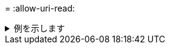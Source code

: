 = 
:allow-uri-read: 


.例を示します
[%collapsible]
====
[listing]
----
root@localhost linux]# ./xcp copy <IP address of NFS server>:/source_vol < IP address of
destination NFS server>:/dest_vol

xcp: WARNING: No index name has been specified, creating one with name: autoname_copy_2020-03-
03_23.46.33.153705
Xcp command : xcp copy <IP address of NFS server>:/source_vol <IP address of destination NFS
server>:/dest_vol
18 scanned, 0 matched, 17 copied, 0 error
Speed : 38.9 KiB in (51.2 KiB/s), 81.2 KiB out (107KiB/s)
Total Time : 0s.
STATUS : PASSED
----
====